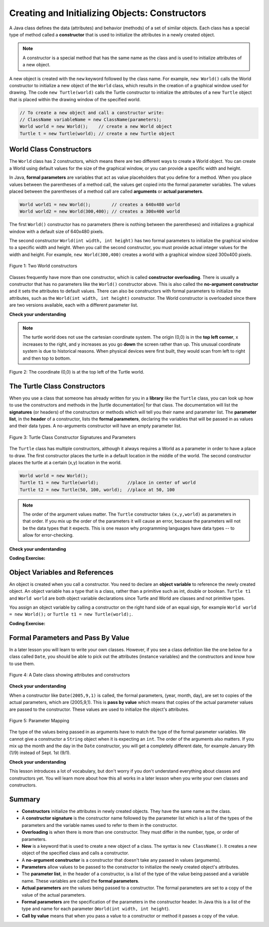 .. qnum::
   :prefix: 2-2-
   :start: 1

.. |CodingEx| image:: ../../_static/codingExercise.png
    :width: 30px
    :align: middle
    :alt: coding exercise


.. |Exercise| image:: ../../_static/exercise.png
    :width: 35
    :align: middle
    :alt: exercise


.. |Groupwork| image:: ../../_static/groupwork.png
    :width: 35
    :align: middle
    :alt: groupwork



..	index::
	pair: class; constructor

.. |repl link| raw:: html

   <a href="https://repl.it/@LindaMM/Java-Swing-Turtle" target="_blank" style="text-decoration:underline">repl.it link</a>

.. |github| raw:: html

   <a href="https://github.com/bhoffman0/APCSA-2019/tree/master/_sources/Unit2-Using-Objects/TurtleJavaSwingCode.zip" target="_blank" style="text-decoration:underline">here</a>

Creating and Initializing Objects: Constructors
================================================

A Java class defines the data (attributes) and behavior (methods) of a set of similar objects. 
Each class has a special type of method called a 
**constructor**  that is used to initialize the attributes in a newly created object.

.. note::

  A constructor is a special method that has the same name as the class and is used to initialize attributes of a new object. 


A new object is created with the ``new`` keyword followed by the class name.
For example, ``new World()`` calls the World constructor to initialize a new object of the ``World`` class, 
which results in the creation of a graphical window used for drawing.
The code ``new Turtle(world)`` calls the Turtle constructor to initialize the 
attributes of a new ``Turtle`` object that is placed within the drawing window of the specified world.

.. code-block:: java

    // To create a new object and call a constructor write:
    // ClassName variableName = new ClassName(parameters);
    World world = new World();    // create a new World object
    Turtle t = new Turtle(world); // create a new Turtle object 

World Class Constructors
---------------------------

The ``World`` class has 2 constructors, which means there are two different ways to create a World object.
You can create a World using default values for the size of the graphical window, or you can provide 
a specific width and height.  


In Java, **formal parameters** are variables that act as value placeholders that you 
define for a method.  When you place values between the
parentheses of a method call, the values get copied into the formal parameter variables.
The values placed between the parentheses of a method call are called **arguments** or **actual parameters**.

.. code-block:: java

    World world1 = new World();        // creates a 640x480 world
    World world2 = new World(300,400); // creates a 300x400 world

The first ``World()`` constructor has no parameters (there is nothing between the parentheses) and 
initializes a graphical window with a default size of 640x480 pixels.   

The second constructor ``World(int width, int height)``  has two formal parameters to initialize the 
graphical window to a specific width and height.  When you call the second constructor, you must provide actual integer values
for the width and height. 
For example, ``new World(300,400)`` creates a world with a graphical window sized 300x400  pixels.

.. figure:: Figures/worldConstructors.png
    :width: 350px
    :align: center
    :alt: Two World constructors
    :figclass: align-center

    Figure 1: Two World constructors
    

Classes frequently have more
than one constructor, which is called **constructor overloading**. 
There is usually a constructor that has no parameters like the ``World()`` constructor above.  This is also 
called the **no-argument constructor** and it sets the 
attributes to default values.   There can also be  constructors with formal parameters to 
initialize the attributes, such as the ``World(int width, int height)``  constructor.  The World constructor is overloaded
since there are two versions available, each with a different parameter list.


|Exercise| **Check your understanding**

.. mchoice:: q2_2_1
   :practice: T
   :answer_a: When a constructor takes one parameter.
   :answer_b: When a constructor takes more than one parameter.
   :answer_c: When one constructor is defined in a class.
   :answer_d: When more than one constructor is defined in a class.
   :correct: d
   :feedback_a: For a constructor to be overloaded there must be more than one constructor.
   :feedback_b: For a constructor to be overloaded there must be more than one constructor.
   :feedback_c: For a constructor to be overloaded there must be more than one constructor.
   :feedback_d: Overloading means that there is more than one constructor.  The parameter lists must differ in either number, order, or type of parameters.

   Which of these is overloading?

.. mchoice:: q2_2_2
   :practice: T
   :answer_a: World w = null;
   :answer_b: World w = new World;
   :answer_c: World w = new World();
   :answer_d: World w = World();
   :correct: c
   :feedback_a: This declares a variable w that refers to a World object, but it doesn't create a World object or initialize it.
   :feedback_b: You must include parentheses () to call a constructor.
   :feedback_c: Use the new keyword followed by the classname and parentheses to create a new object and call the constructor.
   :feedback_d: You must use the new keyword to create a new object.

   Which of these is valid syntax for creating and initializing a World object?

.. mchoice:: q2_2_3
   :practice: T
   :answer_a: World w = (300,400);
   :answer_b: World w = new World(300,400);
   :answer_c: World w = World(300,400);
   :answer_d: World  = new World(300,400);
   :correct: b
   :feedback_a: This is missing the keyword new and the constructor method name World.
   :feedback_b: Use the new keyword followed by the classname and parentheses to create a new object and call the constructor.
   :feedback_c: This is missing the keyword new.
   :feedback_d: The lefthand size of the assignment is missing the variable name.

   Which of these is valid syntax for creating and initializing a World object with size 300x400?


.. note ::
   The turtle world does not use the cartesian coordinate system.  
   The origin (0,0) is in the **top left corner**, x increases to the right, and y increases 
   as you go **down** the screen rather than up.   
   This unusual coordinate system is due to historical reasons. When physical devices were
   first built, they would scan from left to right and then top to bottom.

.. figure:: Figures/coords.png
    :width: 200px
    :align: center
    :figclass: align-center

    Figure 2: The coordinate (0,0) is at the top left of the Turtle world.

The Turtle Class Constructors
----------------------------------------------------------

.. |turtle documentation| raw:: html

   <a href="https://www2.cs.uic.edu/~i101/doc/Turtle.html" target="_blank" style="text-decoration:underline">documentation</a>

When you use a class that someone has already written for you in a **library**  like the ``Turtle`` class, you can look up how to use the constructors and 
methods in the |turtle documentation| for that class.  The documentation will 
list the **signatures** (or headers) of the constructors or methods which will tell you 
their name and parameter list. The **parameter list**, in the **header** of a constructor, 
lists the **formal parameters**, declaring the variables that will be passed in as values and their data types. 
A no-arguments constructor will have an empty parameter list.

.. figure:: Figures/TurtleClassDefn.png
    :width: 600px
    :align: center
    :alt: Turtle Class Constructor Signatures and Parameters
    :figclass: align-center

    Figure 3: Turtle Class Constructor Signatures and Parameters


The ``Turtle`` class has multiple constructors, although it always requires a World as a parameter 
in order to have a place to draw.  The first constructor places the turtle in a default location in the middle of the world.
The second constructor places the turtle at a certain (x,y) location in the world.


.. code-block:: java

    World world = new World();
    Turtle t1 = new Turtle(world);           //place in center of world     
    Turtle t2 = new Turtle(50, 100, world);  //place at 50, 100


.. note::
   The order of the argument values matter. 
   The ``Turtle`` constructor takes ``(x,y,world)`` as parameters in that order. 
   If you mix up the order of the parameters it will cause an error, because the parameters will not be the data types that it expects. This is one reason why programming languages have data types -- to allow for error-checking.


|Exercise| **Check your understanding**

.. mchoice:: q2_2_4
   :practice: T
   :answer_a: Turtle t = Turtle(world);
   :answer_b: Turtle t = new Turtle();
   :answer_c: Turtle t = new Turtle(world);
   :answer_d: World t = new Turtle(world);
   :correct: c
   :feedback_a: You must use the new keyword to create a new Turtle.
   :feedback_b: All turtle constructors must take a world as a parameter.
   :feedback_c: This creates a Turtle object and places it in the center of the world.
   :feedback_d: You can not assign a Turtle object to a variable declared to have type World.

   Which of these is valid syntax for creating and initializing a Turtle object in the center of the world?


.. mchoice:: q2_2_5
   :practice: T
   :answer_a: Turtle t = new Turtle();
   :answer_b: Turtle t = new Turtle(50,75);
   :answer_c: Turtle t = new Turtle(world1);
   :answer_d: Turtle t = new Turtle(world1,50,75);
   :answer_e: Turtle t = new Turtle(50,75,world1);
   :correct: e
   :feedback_a: There is no Turtle constructor that takes no parameters according to the figure above.
   :feedback_b: There is no Turtle constructor that takes 2 parameters according to the figure above.
   :feedback_c: This would initialize the Turtle to the middle of the world, not necessarily coordinates (50,150).
   :feedback_d: Make sure the order of the parameters match the constructor signature above.
   :feedback_e: This matches the second constructor above with the parameters of x, y, and world.

   Given the Turtle class and a World object referenced by variable world1, 
   which of the following code segments will correctly create an instance of a 
   Turtle object at (x,y) coordinates (50,75)?


|CodingEx| **Coding Exercise:**

.. activecode:: code2_2_1
    :language: java
    :autograde: unittest
    :nocodelens: 
    :datafile: turtleClasses.jar

    Try changing the code below to create a ``World`` object with 300x400 pixels. 
    Where is the turtle placed by default? What parameters do you need to 
    pass to the ``Turtle`` constructor to put the turtle near the top right corner? Recall that (0,0) is 
    the top left corner and y increases as you go down the window. Experiment with different initial locations for the turtle. What happens if you mix up the order of the parameters?

    (If the code below does not work in your browser, you can also copy the code into  
    this |repl link| (refresh page after forking if it gets stuck) or download the files |github| to use 
    in your own IDE.)
    ~~~~
 
    public class TurtleConstructorTest
    {
      public static void main(String[] args)
      {
          // Change the World constructor to 300x400
          World world = new World(300,300);

          // Change the Turtle constructor to put the turtle in the top right corner
          Turtle t1 = new Turtle(world);

          t1.turnLeft();
          world.show(true);
      }
    }
    ====
    import static org.junit.Assert.*;
    import org.junit.*;;
    import java.io.*;

    public class RunestoneTests extends CodeTestHelper
    {
        public RunestoneTests() {
            super("TurtleConstructorTest");
        }

        @Test
        public void test1()
        {
            String code = getCode();
            String expect = "new World(300,400)";

            int count = countOccurences(code, expect);

            boolean passed = count >= 1;

            passed = getResults("1 new World(300,400)", "" + count  + " new World(300,400)", "Create 300x400 World", passed);
            assertTrue(passed);
        }


        @Test
        public void test2()
        {
            String code = getCode();
            String expect = ",world)";

            int count = countOccurences(code, expect);

            boolean passed = count >= 1;

            passed = getResults("1 new Turtle(x, y, world)", "" + count  + " new Turtle(x, y, world)", "Create Turtle at some x,y position", passed);
            assertTrue(passed);
        }


    }

Object Variables and References
---------------------------------

An object is created when you call a constructor. You need to declare an **object variable** to 
reference the newly created object.  An object variable has a type that is a class, rather than a primitive
such as int, double or boolean.  ``Turtle t1`` and ``World world`` are both object variable declarations since Turtle and World are classes and not primitive types.

You assign an object variable by calling a constructor on the right hand side of an equal sign, for example ``World world = new World();`` or
``Turtle t1 = new Turtle(world);``.


|CodingEx| **Coding Exercise:**

.. activecode:: code2_2_2
    :language: java
    :autograde: unittest
    :nocodelens: 
    :datafile: turtleClasses.jar

    Run the code below, which creates two instances of the Turtle class.  
    Add a third turtle object that draws a square by repeatedly turning left and moving forward.
    Make sure you give your new turtle a unique variable name.
    ~~~~
   
    public class TurtleTest3
    {
      public static void main(String[] args)
      {
          World world = new World(300,300);
          Turtle yertle = new Turtle(world);
          Turtle myrtle = new Turtle(world);

          yertle.forward();
          yertle.turnLeft();
          yertle.forward();

          myrtle.turnRight();
          myrtle.forward();

          world.show(true);
      }
    }
    ====
    import static org.junit.Assert.*;
    import org.junit.*;;
    import java.io.*;

    public class RunestoneTests extends CodeTestHelper
    {
        public RunestoneTests() {
            super("TurtleTest3");
        }

        @Test
        public void test1()
        {
            String code = getCode();
            String expect = "new Turtle(world)";

            int count = countOccurences(code, expect);

            boolean passed = count >= 3;
            passed = getResults("3+ Turtles", "" + count  + " Turtles", "Add a new Turtle(s)", passed);
            assertTrue(passed);
        }
    }




Formal Parameters and Pass By Value
------------------------------------

In a later lesson you will learn to write your own classes. 
However, if you see a class definition like the one below for a class 
called ``Date``, you should be able to pick out the attributes (instance variables) 
and the constructors and know how to use them.

.. figure:: Figures/DateClass.png
    :width: 500px
    :align: center
    :alt: A Date class showing attributes and constructors
    :figclass: align-center

    Figure 4: A Date class showing attributes and constructors

|Exercise| **Check your understanding**

.. mchoice:: q2_2_6
   :practice: T
   :answer_a: Date d = new Date();
   :answer_b: Date d = new Date(9,20);
   :answer_c: Date d = new Date(9,20,2020);
   :answer_d: Date d = new Date(2020,9,20);
   :answer_e: Date d = new Date(2020,20,9);
   :correct: d
   :feedback_a: This would initialize the date attributes to today's date according to the constructor comment above, which might not be Sept. 20, 2020.
   :feedback_b: There is no Date constructor that takes 2 parameters according to the figure above.
   :feedback_c: The comment for the second constructor in the Date class above says that the first parameter must be the year.
   :feedback_d: This matches the second constructor above with the parameters year, month, day.
   :feedback_e: Make sure the order of the parameters match the constructor signature above.

   Given the ``Date`` class in the figure above and assuming that months in the ``Date`` class are numbered starting at 1, which of the following code segments will create a ``Date`` object for the date September 20, 2020 using the correct constructor?



When a constructor like ``Date(2005,9,1)`` is called, the formal parameters, (year, month, day), are set 
to copies of the  actual parameters, which are (2005,9,1).  This is **pass by value** which means that 
copies of the actual parameter values are passed to the constructor.  
These values are used to initialize the object's attributes.

.. figure:: Figures/parameterMappingDate.png
    :width: 450px
    :align: center
    :alt: Parameter Mapping
    :figclass: align-center

    Figure 5: Parameter Mapping

The type of the values being passed in as arguments have to match the type of the formal parameter variables. 
We cannot give a constructor a ``String`` object when it is expecting an ``int``. 
The order of the arguments also matters. 
If you mix up the month and the day in the ``Date`` constructor, you will get a 
completely different date, for example January 9th (1/9) instead of Sept. 1st (9/1).

|Exercise| **Check your understanding**

.. mchoice:: q2_2_7
   :practice: T
   :answer_a: objects
   :answer_b: classes
   :answer_c: formal parameters
   :answer_d: actual parameters
   :correct: c
   :feedback_a: Objects have attributes and behavior.
   :feedback_b: A class defines the data and behavior for all objects of that type.
   :feedback_c: A formal parameter is in the constructor's signature.
   :feedback_d: A actual parameter (argument) is the value that is passed into the constructor.

   Given the constructor signature ``public World(int width, int height)``, what are ``width`` and ``height``?

.. mchoice:: q2_2_8
   :practice: T
   :answer_a: objects
   :answer_b: classes
   :answer_c: formal parameters
   :answer_d: actual parameters
   :correct: d
   :feedback_a: Objects have attributes and behavior.
   :feedback_b: A class defines the data and behavior for all objects of that type.
   :feedback_c: A formal parameter is in the constructor's signature.
   :feedback_d: A actual parameter (argument) is the value that is passed into the constructor.

   Given the constructor call ``new World(150, 200)``, what are ``150`` and ``200``?



This lesson introduces a lot of vocabulary, but don't worry if you don't 
understand everything about classes and constructors yet. 
You will learn more about how this all works in a later lesson when you write your 
own classes and constructors. 


Summary
-------------------


- **Constructors** initialize the attributes in newly created objects.  They have the same name as the class.

- A **constructor signature** is the constructor name followed by the parameter list which is a list of the types of the parameters and the variable names used to refer to them in the constructor.

- **Overloading** is when there is more than one constructor.  They must differ in the number, type, or order of parameters.

- **New** is a keyword that is used to create a new object of a class.  The syntax is ``new ClassName()``.  It creates a new object of the specified class and calls a constructor.

- A **no-argument constructor** is a constructor that doesn't take any passed in values (arguments).

- **Parameters** allow values to be passed to the constructor to initialize the newly created object's attributes.

- The **parameter list**, in the header of a constructor, is a list of the type of the value being passed and a variable name. These variables are called the **formal parameters**.

- **Actual parameters** are the values being passed to a constructor.  The formal parameters are set to a copy of the value of the actual parameters.

- **Formal parameters** are the specification of the parameters in the constructor header.  In Java this is a list of the type and name for each parameter (``World(int width, int height``).

- **Call by value** means that when you pass a value to a constructor or method it passes a copy of the value.
